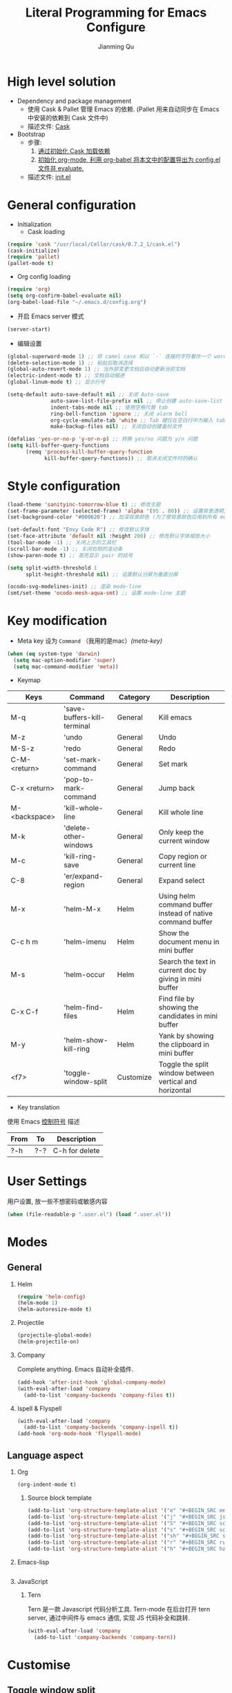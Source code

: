 #+OPTIONS: H:2
#+STARTUP: indent
#+PROPERTY: header-args :results silent
#+TITLE:   Literal Programming for Emacs Configure
#+author:  Jianming Qu

* High level solution
- Dependency and package management
  - 使用 Cask & Pallet 管理 Emacs 的依赖. (Pallet 用来自动同步在 Emacs 中安装的依赖到 Cask 文件中)
  - 描述文件: [[./Cask][Cask]]

- Bootstrap
  - 步骤:
    1. [[cask-loading][通过初始化 Cask 加载依赖]]
    2. [[org-config-loading][初始化 org-mode, 利用 org-babel 将本文中的配置导出为 config.el 文件并 evaluate.]]
  - 描述文件: [[./init.el][init.el]]


* General configuration
- Initialization
  + Cask loading <<cask-loading>>
#+BEGIN_SRC emacs-lisp :tangle no :eval never
  (require 'cask "/usr/local/Cellar/cask/0.7.2_1/cask.el")
  (cask-initialize)
  (require 'pallet)
  (pallet-mode t)
#+END_SRC

  + Org config loading <<org-config-loading>>
#+BEGIN_SRC emacs-lisp :tangle no :eval never
  (require 'org)
  (setq org-confirm-babel-evaluate nil)
  (org-babel-load-file "~/.emacs.d/config.org")
#+END_SRC

- 开启 Emacs server 模式
#+BEGIN_SRC emacs-lisp
  (server-start)
#+END_SRC

- 编辑设置
#+BEGIN_SRC emacs-lisp
  (global-superword-mode 1) ;; 将 camel case 和以 `-` 连接的字符看作一个 word
  (delete-selection-mode 1) ;; 粘贴后取消选择
  (global-auto-revert-mode 1) ;; 当外部变更文档后自动更新当前文档
  (electric-indent-mode t) ;; 文档自动缩进
  (global-linum-mode t) ;; 显示行号

  (setq-default auto-save-default nil ;; 关闭 Auto-save
                auto-save-list-file-prefix nil ;; 停止创建 auto-save-list 文件夹
                indent-tabs-mode nil ;; 使用空格代替 tab
                ring-bell-function 'ignore ;; 关闭 alarm bell
                org-cycle-emulate-tab 'white ;; Tab 键仅在空白行中为输入 tab, 其他情况均为展开或关闭 section
                make-backup-files nil) ;; 关闭自动创建备份文件

  (defalias 'yes-or-no-p 'y-or-n-p) ;; 转换 yes/no 问题为 y/n 问题
  (setq kill-buffer-query-functions
        (remq 'process-kill-buffer-query-function
              kill-buffer-query-functions)) ;; 取消关闭文件时的确认
#+END_SRC


* Style configuration
#+BEGIN_SRC emacs-lisp
  (load-theme 'sanityinc-tomorrow-blue t) ;; 修改主题
  (set-frame-parameter (selected-frame) 'alpha '(95 . 80)) ;; 设置背景透明, 分别为 Emacs active 和 unactive 时的透明度
  (set-background-color "#000620") ;; 加深背景颜色 (为了使背景颜色应用到所有 mode 需要修改theme文件中的背景颜色)

  (set-default-font "Envy Code R") ;; 修改默认字体
  (set-face-attribute 'default nil :height 200) ;; 修改默认字体缩放大小
  (tool-bar-mode -1) ;; 关闭上方的工具栏
  (scroll-bar-mode -1) ;; 关闭右侧的滚动条
  (show-paren-mode t) ;; 高亮显示 pair 的括号

  (setq split-width-threshold 1
        split-height-threshold nil) ;; 设置默认分屏为垂直分屏

  (ocodo-svg-modelines-init) ;; 渲染 mode-line
  (smt/set-theme 'ocodo-mesh-aqua-smt) ;; 设置 mode-line 主题

#+END_SRC


* Key modification
- Meta key 设为 =Command= （我用的是mac）[[(meta-key)]]
#+BEGIN_SRC emacs-lisp
  (when (eq system-type 'darwin)
    (setq mac-option-modifier 'super)
    (setq mac-command-modifier 'meta))
#+END_SRC

- Keymap
#+NAME: gen-keys
#+BEGIN_SRC emacs-lisp :var keys=mkeys :results output :tangle no :exports none :colnames nil
  (mapcar (lambda (l)
            (let* ((key (car l))
                   (command (car (cdr l)))
                   (def (format "global-set-key (kbd \"%s\")" key)))
              (princ (format "(%s %s)\n" def command))))
          keys)
#+END_SRC

#+TBLNAME: mkeys
| Keys          | Command                     | Category  | Description                                                |
|---------------+-----------------------------+-----------+------------------------------------------------------------|
| M-q           | 'save-buffers-kill-terminal | General   | Kill emacs                                                 |
| M-z           | 'undo                       | General   | Undo                                                       |
| M-S-z         | 'redo                       | General   | Redo                                                       |
| C-M-<return>  | 'set-mark-command           | General   | Set mark                                                   |
| C-x <return>  | 'pop-to-mark-command        | General   | Jump back                                                  |
| M-<backspace> | 'kill-whole-line            | General   | Kill whole line                                            |
| M-k           | 'delete-other-windows       | General   | Only keep the current window                               |
| M-c           | 'kill-ring-save             | General   | Copy region or current line                                |
| C-8           | 'er/expand-region           | General   | Expand select                                              |
| M-x           | 'helm-M-x                   | Helm      | Using helm command buffer instead of native command buffer |
| C-c h m       | 'helm-imenu                 | Helm      | Show the document menu in mini buffer                      |
| M-s           | 'helm-occur                 | Helm      | Search the text in current doc by giving in mini buffer    |
| C-x C-f       | 'helm-find-files            | Helm      | Find file by showing the candidates in mini buffer         |
| M-y           | 'helm-show-kill-ring        | Helm      | Yank by showing the clipboard in mini buffer               |
| <f7>          | 'toggle-window-split        | Customize | Toggle the split window between vertical and horizontal    |

- Key translation
#+NAME: trans-keys
#+BEGIN_SRC emacs-lisp :var keys=tkeys :results output :tangle no :exports none :colnames nil
  (mapcar (lambda (l)
            (let* ((srckey (car l))
                   (deskey (car (cdr l))))
              (princ (format "(keyboard-translate %s %s)\n" srckey deskey))))
          keys)
#+END_SRC

使用 Emacs [[http://ergoemacs.org/emacs_manual/elisp/Ctl_002dChar-Syntax.html][控制符号]] 描述
#+TBLNAME: tkeys
| From  | To    | Description    |
|-------+-------+----------------|
| ?\C-h | ?\C-? | C-h for delete |

#+BEGIN_SRC emacs-lisp :noweb yes :exports none
  <<gen-keys()>>
  <<trans-keys()>>
#+END_SRC


* User Settings
用户设置, 放一些不想密码或敏感内容
#+BEGIN_SRC emacs-lisp
 (when (file-readable-p ".user.el") (load ".user.el"))
#+END_SRC


* Modes
** General
*** Helm
#+BEGIN_SRC emacs-lisp
  (require 'helm-config)
  (helm-mode 1)
  (helm-autoresize-mode t)
#+END_SRC

*** Projectile

#+BEGIN_SRC emacs-lisp
  (projectile-global-mode)
  (helm-projectile-on)
#+END_SRC

*** Company
Complete anything. Emacs 自动补全插件.
#+BEGIN_SRC emacs-lisp
  (add-hook 'after-init-hook 'global-company-mode)
  (with-eval-after-load 'company
    (add-to-list 'company-backends 'company-files t))
#+END_SRC

*** Ispell & Flyspell
#+BEGIN_SRC emacs-lisp
  (with-eval-after-load 'company
    (add-to-list 'company-backends 'company-ispell t))
  (add-hook 'org-mode-hook 'flyspell-mode)
#+END_SRC

** Language aspect
*** Org
#+BEGIN_SRC emacs-lisp
  (org-indent-mode t)
#+END_SRC

**** Source block template
#+BEGIN_SRC emacs-lisp
  (add-to-list 'org-structure-template-alist '("e" "#+BEGIN_SRC emacs-lisp\n?\n#+END_SRC\n"))
  (add-to-list 'org-structure-template-alist '("j" "#+BEGIN_SRC js\n?\n#+END_SRC\n"))
  (add-to-list 'org-structure-template-alist '("S" "#+BEGIN_SRC scheme\n?\n#+END_SRC\n"))
  (add-to-list 'org-structure-template-alist '("s" "#+BEGIN_SRC scala\n?\n#+END_SRC\n"))
  (add-to-list 'org-structure-template-alist '("sh" "#+BEGIN_SRC shell-script\n?\n#+END_SRC\n"))
  (add-to-list 'org-structure-template-alist '("r" "#+BEGIN_SRC ruby\n?\n#+END_SRC\n"))
  (add-to-list 'org-structure-template-alist '("h" "#+BEGIN_SRC haskell\n?\n#+END_SRC\n"))
#+END_SRC

*** Emacs-lisp
#+BEGIN_SRC emacs-lisp
#+END_SRC

*** JavaScript
**** Tern
Tern 是一款 Javascript 代码分析工具. Tern-mode 在后台打开 tern server, 通过中间件与 emacs 通信, 实现 JS 代码补全和跳转.
#+BEGIN_SRC emacs-lisp
  (with-eval-after-load 'company
    (add-to-list 'company-backends 'company-tern))
#+END_SRC


* Customise
** Toggle window split
#+BEGIN_SRC emacs-lisp
  (defun toggle-window-split ()
    (interactive)
    (if (= (count-windows) 2)
        (let* ((this-win-buffer (window-buffer))
               (next-win-buffer (window-buffer (next-window)))
               (this-win-edges (window-edges (selected-window)))
               (next-win-edges (window-edges (next-window)))
               (this-win-2nd (not (and (<= (car this-win-edges)
                                           (car next-win-edges))
                                       (<= (cadr this-win-edges)
                                           (cadr next-win-edges)))))
               (splitter
                (if (= (car this-win-edges)
                       (car (window-edges (next-window))))
                    'split-window-horizontally
                  'split-window-vertically)))
          (delete-other-windows)
          (let ((first-win (selected-window)))
            (funcall splitter)
            (if this-win-2nd (other-window 1))
            (set-window-buffer (selected-window) this-win-buffer)
            (set-window-buffer (next-window) next-win-buffer)
            (select-window first-win)
            (if this-win-2nd (other-window 1))))))
#+END_SRC

** sudo-editor
#+BEGIN_SRC emacs-lisp
(defun sudo-edit (&optional arg)
  "Edit currently visited file as root.

With a prefix ARG prompt for a file to visit.
Will also prompt for a file to visit if current
buffer is not visiting a file."
  (interactive "P")
  (if (or arg (not buffer-file-name))
      (find-file (concat "/sudo:root@localhost:"
                         (ido-read-file-name "Find file(as root): ")))
    (find-alternate-file (concat "/sudo:root@localhost:" buffer-file-name))))
#+END_SRC
